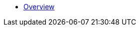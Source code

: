 * xref:index.adoc[Overview]

//* link:#overview[Overview]
//* link:#getting-started[Getting Started]
//** link:#getting-started-using-cli[CLI-specific instructions]
//** link:#choose-learning-path[Choosing the Learning Path]
//* link:#react-client[React Client]
//** link:#getting-started-with-react-client[Creating a Starter Client]
//** link:#react-client-further-learning[Where Do I Go From Here?]
//** link:#react-client-technologies[Technologies Overview]
//** link:#supported-browsers[Supported Browsers]
//** link:#creating-react-components[Creating React Components]
//** link:#observable-state-with-mobx[Observable State with MobX]
//** link:#routing-and-menu[Routing and Menu]
//** link:#forms[Forms]
//** link:#i18n[I18n]
//** link:#customizing-theme[Customizing Theme]
//** link:#backend-model[Backend Model]
//** link:#synchronizing-project-model[{antDesign_base}]
//** link:#security[Security]
//** link:#building-the-client[Building the Client]
//** link:#react-client-configuration[Configuration]
//* link:#react-native-client[React Native Client]
//** link:#react-native-client-getting-started[Getting Started with React Native Client]
//** link:#technologies-1[Technologies]
//** link:#react-native-further-learning[Where Do I Go From Here?]
//* link:#cuba-react-core[Jmix React Core Components]
//** link:#cubaappprovider[CubaAppProvider]
//** link:#mainstore[MainStore]
//** link:#datacollectionstore[DataCollectionStore]
//** link:#ClientSideDataCollectionStore[ClientSideDataCollectionStore]
//** link:#datainstancestore[DataInstanceStore]
//** link:#api-reference[API Reference]
//* link:#cuba-react-ui[Jmix React UI Components]
//** link:#entityproperty[EntityProperty]
//** link:#formfield[FormField]
//** link:#entityeditor[EntityEditor]
//** link:#nestedentityfield[NestedEntityField]
//** link:#nestedentitiestablefield[NestedEntitiesTableField]
//** link:#fileupload[FileUpload]
//** link:#imagepreview[ImagePreview]
//** link:#datatable[DataTable]
//** link:#api-reference-1[API Reference]
//* link:#typescript-sdk[TypeScript SDK]
//** link:#entities[Entities]
//** link:#enums[Enums]
//* link:#generator-reference[Frontend Generator Reference]
//** link:#commands-description[Commands Description]
//* link:#rest-api[REST API]
//
//* _Libraries API Reference_
//** link:api-reference/cuba-rest-js/index.html[Jmix REST^]
//** link:api-reference/cuba-react-core/index.html[Jmix React Core^]
//** link:api-reference/cuba-react-ui/index.html[Jmix React UI^]
